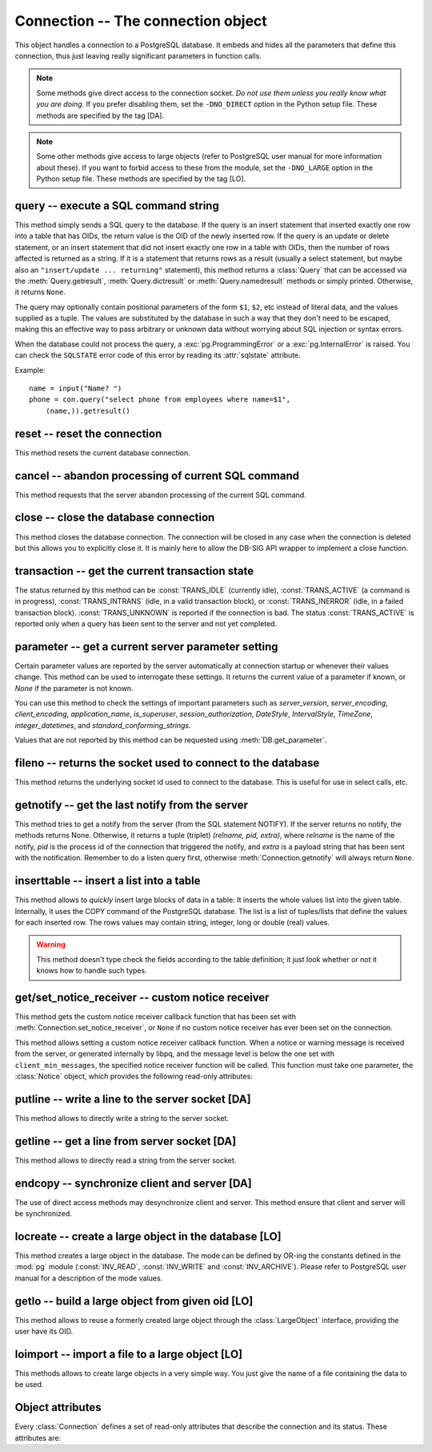 Connection -- The connection object
===================================

.. py:currentmodule:: pg

.. class:: Connection

This object handles a connection to a PostgreSQL database. It embeds and
hides all the parameters that define this connection, thus just leaving really
significant parameters in function calls.

.. note::

    Some methods give direct access to the connection socket.
    *Do not use them unless you really know what you are doing.*
    If you prefer disabling them,
    set the ``-DNO_DIRECT`` option in the Python setup file.
    These methods are specified by the tag [DA].

.. note::

    Some other methods give access to large objects
    (refer to PostgreSQL user manual for more information about these).
    If you want to forbid access to these from the module,
    set the ``-DNO_LARGE`` option in the Python setup file.
    These methods are specified by the tag [LO].

query -- execute a SQL command string
-------------------------------------

.. method:: Connection.query(command, [args])

    Execute a SQL command string

    :param str command: SQL command
    :param args: optional positional arguments
    :returns: result values
    :rtype: :class:`Query`, None
    :raises TypeError: bad argument type, or too many arguments
    :raises TypeError: invalid connection
    :raises ValueError: empty SQL query or lost connection
    :raises pg.ProgrammingError: error in query
    :raises pg.InternalError: error during query processing

This method simply sends a SQL query to the database. If the query is an
insert statement that inserted exactly one row into a table that has OIDs, the
return value is the OID of the newly inserted row. If the query is an update
or delete statement, or an insert statement that did not insert exactly one
row in a table with OIDs, then the number of rows affected is returned as a
string. If it is a statement that returns rows as a result (usually a select
statement, but maybe also an ``"insert/update ... returning"`` statement),
this method returns a :class:`Query` that can be accessed via the
:meth:`Query.getresult`, :meth:`Query.dictresult` or
:meth:`Query.namedresult` methods or simply printed.
Otherwise, it returns ``None``.

The query may optionally contain positional parameters of the form ``$1``,
``$2``, etc instead of literal data, and the values supplied as a tuple.
The values are substituted by the database in such a way that they don't
need to be escaped, making this an effective way to pass arbitrary or
unknown data without worrying about SQL injection or syntax errors.

When the database could not process the query, a :exc:`pg.ProgrammingError` or
a :exc:`pg.InternalError` is raised. You can check the ``SQLSTATE`` error code
of this error by reading its :attr:`sqlstate` attribute.

Example::

    name = input("Name? ")
    phone = con.query("select phone from employees where name=$1",
        (name,)).getresult()

reset -- reset the connection
-----------------------------

.. method:: Connection.reset()

    Reset the :mod:`pg` connection
    
    :rtype: None
    :raises TypeError: too many (any) arguments
    :raises TypeError: invalid connection

This method resets the current database connection.

cancel -- abandon processing of current SQL command
---------------------------------------------------

.. method:: Connection.cancel()

    :rtype: None
    :raises TypeError: too many (any) arguments
    :raises TypeError: invalid connection

This method requests that the server abandon processing
of the current SQL command.

close -- close the database connection
--------------------------------------

.. method:: Connection.close()

    Close the :mod:`pg` connection
    
    :rtype: None
    :raises TypeError: too many (any) arguments

This method closes the database connection. The connection will
be closed in any case when the connection is deleted but this
allows you to explicitly close it. It is mainly here to allow
the DB-SIG API wrapper to implement a close function.

transaction -- get the current transaction state
------------------------------------------------

.. method:: Connection.transaction()

    Get the current in-transaction status of the server

    :returns: the current in-transaction status
    :rtype: int
    :raises TypeError: too many (any) arguments
    :raises TypeError: invalid connection

The status returned by this method can be :const:`TRANS_IDLE` (currently idle),
:const:`TRANS_ACTIVE` (a command is in progress), :const:`TRANS_INTRANS` (idle,
in a valid transaction block), or :const:`TRANS_INERROR` (idle, in a failed
transaction block).  :const:`TRANS_UNKNOWN` is reported if the connection is
bad.  The status :const:`TRANS_ACTIVE` is reported only when a query has been
sent to the server and not yet completed.

parameter -- get a current server parameter setting
---------------------------------------------------

.. method:: Connection.parameter(name)

    Looks up a current parameter setting of the server

    :param str name: the name of the parameter to look up
    :returns: the current setting of the specified parameter
    :rtype: str or None
    :raises TypeError: too many (any) arguments
    :raises TypeError: invalid connection

Certain parameter values are reported by the server automatically at
connection startup or whenever their values change.  This method can be used
to interrogate these settings.  It returns the current value of a parameter
if known, or *None* if the parameter is not known.

You can use this method to check the settings of important parameters such as
`server_version`, `server_encoding`, `client_encoding`, `application_name`,
`is_superuser`, `session_authorization`, `DateStyle`, `IntervalStyle`,
`TimeZone`, `integer_datetimes`, and `standard_conforming_strings`.

Values that are not reported by this method can be requested using
:meth:`DB.get_parameter`.

.. versionadded:: 4.0

fileno -- returns the socket used to connect to the database
------------------------------------------------------------

.. method:: Connection.fileno()

   Return the socket used to connect to the database

   :returns: the socket id of the database connection
   :rtype: int
   :raises TypeError: too many (any) arguments
   :raises TypeError: invalid connection

This method returns the underlying socket id used to connect
to the database. This is useful for use in select calls, etc.

getnotify -- get the last notify from the server
------------------------------------------------

.. method:: Connection.getnotify()

    Get the last notify from the server

    :returns: last notify from server
    :rtype: tuple, None
    :raises TypeError: too many parameters
    :raises TypeError: invalid connection

This method tries to get a notify from the server (from the SQL statement
NOTIFY). If the server returns no notify, the methods returns None.
Otherwise, it returns a tuple (triplet) *(relname, pid, extra)*, where
*relname* is the name of the notify, *pid* is the process id of the
connection that triggered the notify, and *extra* is a payload string
that has been sent with the notification. Remember to do a listen query
first, otherwise :meth:`Connection.getnotify` will always return ``None``.

.. versionchanged:: 4.1
    Support for payload strings was added in version 4.1.

inserttable -- insert a list into a table
-----------------------------------------

.. method:: Connection.inserttable(table, values)

    Insert a Python list into a database table

    :param str table: the table name
    :param list values: list of rows values
    :rtype: None
    :raises TypeError: invalid connection, bad argument type, or too many arguments
    :raises MemoryError: insert buffer could not be allocated
    :raises ValueError: unsupported values

This method allows to *quickly* insert large blocks of data in a table:
It inserts the whole values list into the given table. Internally, it
uses the COPY command of the PostgreSQL database. The list is a list
of tuples/lists that define the values for each inserted row. The rows
values may contain string, integer, long or double (real) values.

.. warning::

    This method doesn't type check the fields according to the table definition;
    it just look whether or not it knows how to handle such types.

get/set_notice_receiver -- custom notice receiver
-------------------------------------------------

.. method:: Connection.get_notice_receiver()

    Get the current notice receiver

    :returns: the current notice receiver callable
    :rtype: callable, None
    :raises TypeError: too many (any) arguments

This method gets the custom notice receiver callback function that has
been set with :meth:`Connection.set_notice_receiver`, or ``None`` if no
custom notice receiver has ever been set on the connection.

.. versionadded:: 4.1

.. method:: Connection.set_notice_receiver(func)

    Set a custom notice receiver

    :param func: the custom notice receiver callback function
    :rtype: None
    :raises TypeError: the specified notice receiver is not callable

This method allows setting a custom notice receiver callback function.
When a notice or warning message is received from the server,
or generated internally by libpq, and the message level is below
the one set with ``client_min_messages``, the specified notice receiver
function will be called. This function must take one parameter,
the :class:`Notice` object, which provides the following read-only
attributes:

    .. attribute:: Notice.pgcnx

        the connection

    .. attribute:: Notice.message

        the full message with a trailing newline

    .. attribute:: Notice.severity

        the level of the message, e.g. 'NOTICE' or 'WARNING'

    .. attribute:: Notice.primary

        the primary human-readable error message

    .. attribute:: Notice.detail

        an optional secondary error message

    .. attribute:: Notice.hint

        an optional suggestion what to do about the problem

.. versionadded:: 4.1

putline -- write a line to the server socket [DA]
-------------------------------------------------

.. method:: Connection.putline(line)

    Write a line to the server socket

    :param str line: line to be written
    :rtype: None
    :raises TypeError: invalid connection, bad parameter type, or too many parameters

This method allows to directly write a string to the server socket.

getline -- get a line from server socket [DA]
---------------------------------------------

.. method:: Connection.getline()

    Get a line from server socket

    :returns:  the line read
    :rtype: str
    :raises TypeError: invalid connection
    :raises TypeError: too many parameters
    :raises MemoryError: buffer overflow

This method allows to directly read a string from the server socket.

endcopy -- synchronize client and server [DA]
---------------------------------------------

.. method:: Connection.endcopy()

    Synchronize client and server

    :rtype: None
    :raises TypeError: invalid connection
    :raises TypeError: too many parameters

The use of direct access methods may desynchronize client and server.
This method ensure that client and server will be synchronized.

locreate -- create a large object in the database [LO]
------------------------------------------------------

.. method:: Connection.locreate(mode)

    Create a large object in the database

    :param int mode: large object create mode
    :returns: object handling the PostGreSQL large object
    :rtype: :class:`LargeObject`
    :raises TypeError: invalid connection, bad parameter type, or too many parameters
    :raises pg.OperationalError: creation error

This method creates a large object in the database. The mode can be defined
by OR-ing the constants defined in the :mod:`pg` module (:const:`INV_READ`,
:const:`INV_WRITE` and :const:`INV_ARCHIVE`). Please refer to PostgreSQL
user manual for a description of the mode values.

getlo -- build a large object from given oid [LO]
-------------------------------------------------

.. method:: Connection.getlo(oid)

    Create a large object in the database

    :param int oid: OID of the existing large object
    :returns: object handling the PostGreSQL large object
    :rtype: :class:`LargeObject`
    :raises TypeError:  invalid connection, bad parameter type, or too many parameters
    :raises ValueError: bad OID value (0 is invalid_oid)

This method allows to reuse a formerly created large object through the
:class:`LargeObject` interface, providing the user have its OID.

loimport -- import a file to a large object [LO]
------------------------------------------------

.. method:: Connection.loimport(name)

    Import a file to a large object

    :param str name: the name of the file to be imported
    :returns: object handling the PostGreSQL large object
    :rtype: :class:`LargeObject`
    :raises TypeError: invalid connection, bad argument type, or too many arguments
    :raises pg.OperationalError: error during file import

This methods allows to create large objects in a very simple way. You just
give the name of a file containing the data to be used.

Object attributes
-----------------
Every :class:`Connection` defines a set of read-only attributes that describe
the connection and its status. These attributes are:

.. attribute:: Connection.host

   the host name of the server (str)

.. attribute:: Connection.port

   the port of the server (int)

.. attribute:: Connection.db

   the selected database (str)

.. attribute:: Connection.options

   the connection options (str)

.. attribute:: Connection.user

    user name on the database system (str)

.. attribute:: Connection.protocol_version

   the frontend/backend protocol being used (int)

.. versionadded:: 4.0

.. attribute:: Connection.server_version

   the backend version (int, e.g. 90305 for 9.3.5)

.. versionadded:: 4.0

.. attribute:: Connection.status

   the status of the connection (int: 1 = OK, 0 = bad)

.. attribute:: Connection.error

   the last warning/error message from the server (str)
